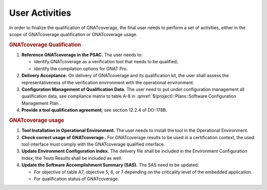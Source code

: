 ===============
User Activities
===============

In order to finalize the qualification of GNATcoverage, the final user needs to perform a set of activities, either in the scope of GNATcoverage qualification or GNATcoverage usage.

.. rubric:: GNATcoverage Qualification


#. **Reference GNATcoverage in the PSAC.** The user needs to:

   * identify GNATcoverage as a verification tool that needs to be qualified;
   * identify the compilation options for GNAT Pro.

#. **Delivery Acceptance.** On delivery of GNATcoverage and its qualification kit, the user shall assess the representativeness of the verification environment with the operational environment.
#. **Configuration Management of Qualification Data.** The user need to put under configuration management all qualification data, see compliance matrix to table A-8 in :qmref:`$(project)::Plans::Software Configuration Management Plan`.
#. **Provide a tool qualification agreement**, see section 12.2.4 of DO-178B.


.. rubric:: GNATcoverage usage


#. **Tool Installation in Operational Environment.** The user needs to install the tool in the Operational Environment.
#. **Check correct usage of GNATcoverage .** For GNATcoverage results to be used in a certification context, the used tool interface must comply with the GNATcoverage qualified interface.
#. **Update Environment Configuration Index.** The delivery file shall be included in the Environment Configuration Index; the Tests Results shall be included as well.
#. **Update the Software Accomplishment Summary (SAS).** The SAS need to be updated:

   * For objective of table A7, objective 5, 6, or 7 depending on the criticality level of the embedded application.
   * For qualification status of GNATcoverage.
